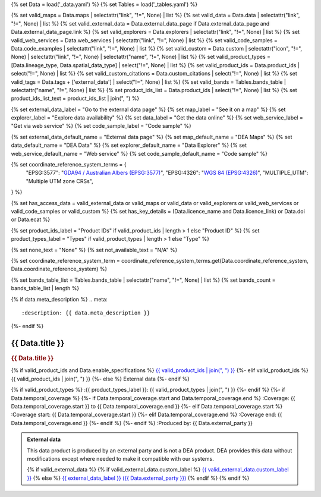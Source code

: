 {% set Data = load('_data.yaml') %}
{% set Tables = load('_tables.yaml') %}

{% set valid_maps = Data.maps | selectattr("link",  "!=", None) | list %}
{% set valid_data = Data.data | selectattr("link",  "!=", None) | list %}
{% set valid_external_data = Data.external_data_page if Data.external_data_page and Data.external_data_page.link %}
{% set valid_explorers = Data.explorers | selectattr("link",  "!=", None) | list %}
{% set valid_web_services = Data.web_services | selectattr("link",  "!=", None) | list %}
{% set valid_code_samples = Data.code_examples | selectattr("link",  "!=", None) | list %}
{% set valid_custom = Data.custom | selectattr("icon",  "!=", None) | selectattr("link",  "!=", None) | selectattr("name",  "!=", None) | list %}
{% set valid_product_types = [Data.lineage_type, Data.spatial_data_type] | select("!=", None) | list %}
{% set valid_product_ids = Data.product_ids | select("!=", None) | list %}
{% set valid_custom_citations = Data.custom_citations | select("!=", None) | list %}
{% set valid_tags = Data.tags + ['external_data'] | select("!=", None) | list %}
{% set valid_bands = Tables.bands_table | selectattr("name",  "!=", None) | list %}
{% set product_ids_list = Data.product_ids | select("!=", None) | list %}
{% set product_ids_list_text = product_ids_list | join(", ") %}

{% set external_data_label = "Go to the external data page" %}
{% set map_label = "See it on a map" %}
{% set explorer_label = "Explore data availability" %}
{% set data_label = "Get the data online" %}
{% set web_service_label = "Get via web service" %}
{% set code_sample_label = "Code sample" %}

{% set external_data_default_name = "External data page" %}
{% set map_default_name = "DEA Maps" %}
{% set data_default_name = "DEA Data" %}
{% set explorer_default_name = "Data Explorer" %}
{% set web_service_default_name = "Web service" %}
{% set code_sample_default_name = "Code sample" %}

{% set coordinate_reference_system_terms = {
   "EPSG:3577": "`GDA94 / Australian Albers (EPSG:3577) <https://epsg.org/crs_3577/GDA94-Australian-Albers.html>`_",
   "EPSG:4326": "`WGS 84 (EPSG:4326) <https://epsg.org/crs_4326/WGS-84.html>`_",
   "MULTIPLE_UTM": "Multiple UTM zone CRSs",
} %}

{% set has_access_data = valid_external_data or valid_maps or valid_data or valid_explorers or valid_web_services or valid_code_samples or valid_custom %}
{% set has_key_details = (Data.licence_name and Data.licence_link) or Data.doi or Data.ecat %}

{% set product_ids_label = "Product IDs" if valid_product_ids | length > 1 else "Product ID" %}
{% set product_types_label = "Types" if valid_product_types | length > 1 else "Type" %}

{% set none_text = "None" %}
{% set not_available_text = "N/A" %}

{% set coordinate_reference_system_term = coordinate_reference_system_terms.get(Data.coordinate_reference_system, Data.coordinate_reference_system) %}

{% set bands_table_list = Tables.bands_table | selectattr("name", "!=", None) | list %}
{% set bands_count = bands_table_list | length %}

{% if data.meta_description %}
.. meta::
   :description: {{ data.meta_description }}
{%- endif %}

.. role:: raw-html(raw)
   :format: html

.. rst-class:: product-page

======================================================================================================================================================
{{ Data.title }}
======================================================================================================================================================

.. container:: showcase-panel product-header bg-gradient-primary

   .. container::

      .. rubric:: {{ Data.title }}

      {% if valid_product_ids and Data.enable_specifications %}
      `{{ valid_product_ids | join(", ") }} <./?tab=specifications>`_
      {%- elif valid_product_ids %}
      {{ valid_product_ids | join(", ") }}
      {%- else %}
      External data
      {%- endif %}

      {% if valid_product_types %}
      :{{ product_types_label }}: {{ valid_product_types | join(", ") }}
      {%- endif %}
      {%- if Data.temporal_coverage %}
      {%- if Data.temporal_coverage.start and Data.temporal_coverage.end %}
      :Coverage: {{ Data.temporal_coverage.start }} to {{ Data.temporal_coverage.end }}
      {%- elif Data.temporal_coverage.start  %}
      :Coverage start: {{ Data.temporal_coverage.start }}
      {%- elif Data.temporal_coverage.end  %}
      :Coverage end: {{ Data.temporal_coverage.end }}
      {%- endif %}
      {%- endif %}
      :Produced by: {{ Data.external_party }}

   .. container::

      .. image:: {{ Data.header_image or "/_files/default/dea-earth-thumbnail.jpg" }}
         :class: no-gallery

.. container::
   :name: notifications

   .. admonition:: External data
      :class: note external-data
   
      This data product is produced by an external party and is not a DEA product. DEA provides this data without modifications except where needed to make it compatible with our systems.

      {% if valid_external_data %}
      {% if valid_external_data.custom_label %}
      `{{ valid_external_data.custom_label }} <{{ valid_external_data.link }}>`_
      {% else %}
      `{{ external_data_label }} ({{ Data.external_party }}) <{{ valid_external_data.link }}>`_
      {% endif %}
      {% endif %}

.. tab-set::

    {% if Data.enable_overview %}
    .. tab-item:: Overview
       :name: overview

       .. raw:: html

          <div class="product-tab-table-of-contents"></div>

       .. include:: _overview.md
          :parser: myst_parser.sphinx_

       {% if has_access_data %}
       .. rubric:: Access the data
          :name: access-the-data
          :class: h2

       For help accessing the data, see the `Access tab <./?tab=access>`_.

       .. container:: card-list icons
          :name: access-the-data-cards

          .. grid:: 2 2 3 5
             :gutter: 3

             {% if valid_external_data %}
             .. grid-item-card:: :fas:`person-walking-arrow-right`
                :link: {{ valid_external_data.link }}
                :link-alt: {{ external_data_default_name }}

                {{ valid_external_data.custom_label or external_data_label }}
             {% endif %}

             {% for item in valid_maps %}
             .. grid-item-card:: :fas:`map-location-dot`
                :link: {{ item.link }}
                :link-alt: {{ map_label }}

                {{ item.name or map_default_name }}
             {% endfor %}

             {% for item in valid_explorers %}
             .. grid-item-card:: :fas:`magnifying-glass`
                :link: {{ item.link }}
                :link-alt: {{ explorer_label }}

                {{ item.name or explorer_default_name }}
             {% endfor %}

             {% for item in valid_data %}
             .. grid-item-card:: :fas:`database`
                :link: {{ item.link }}
                :link-alt: {{ data_label }}

                {{ item.name or data_default_name }}
             {% endfor %}

             {% for item in valid_code_samples %}
             .. grid-item-card:: :fas:`laptop-code`
                :link: {{ item.link }}
                :link-alt: {{ code_sample_label }}

                {{ item.name or code_sample_default_name }}
             {% endfor %}

             {% for item in valid_web_services %}
             .. grid-item-card:: :fas:`globe`
                :link: {{ item.link }}
                :link-alt: {{ web_service_label }}

                {{ item.name or web_service_default_name }}
             {% endfor %}

             {% for item in valid_custom %}
             .. grid-item-card:: :fas:`{{ item.icon }}`
                :link: {{ item.link }}
                :link-alt: {{ item.label or "" }}
                :class-card: {{ item.class }}

                {{ item.name }}
             {% endfor %}
       {%- endif %}

       {% if has_key_details %}
       .. rubric:: Key specifications
          :name: key-specifications
          :class: h2

       {% if Data.enable_specifications %}
       For more specifications, see the `Specifications tab <./?tab=specifications>`_.
       {% endif %}

       .. list-table::
          :name: key-specifications-table

          {% if Data.long_title %}
          * - **Long title**
            - {{ Data.long_title }}
          {%- endif %}
          {% if bands_table_list and bands_count >= 3 %}
          * - **Bands**
            - `{{ bands_count }} bands of data ({{ bands_table_list[0].name }}, {{ bands_table_list[1].name }}, and more) <./?tab=specifications>`_
          {%- elif bands_table_list and bands_count == 2 %}
          * - **Bands**
            - `{{ bands_count }} bands of data ({{ bands_table_list[0].name }} and {{ bands_table_list[1].name }}) <./?tab=specifications>`_
          {%- elif bands_table_list and bands_count == 1 %}
          * - **Bands**
            - `Single band of data ({{ bands_table_list[0].name }}) <./?tab=specifications>`_
          {%- endif %}
          {%- if Data.doi and Data.ecat %}
          * - **DOI**
            - `{{ Data.doi }} <https://ecat.ga.gov.au/geonetwork/srv/eng/catalog.search#/metadata/{{ Data.ecat }}>`_
          {%- elif Data.doi %}
          * - **DOI**
            - `{{ Data.doi }} <https://doi.org/{{ Data.doi }}>`_
          {%- elif Data.ecat %}
          * - **Persistent ID**
            - `{{ Data.ecat }} <https://ecat.ga.gov.au/geonetwork/srv/eng/catalog.search#/metadata/{{ Data.ecat }}>`_
          {%- endif %}
          {%- if valid_tags %}
          * - **Tags**
            - {% for tag in valid_tags %}`{{tag}} </search/?q=Tag+{{tag}}>`_{% if not loop.last %}, {% endif %}{% endfor %}
          {%- endif %}
          {%- if Data.licence_name and Data.licence_link %}
          * - **Licence**
            - `{{ Data.licence_name }} <{{ Data.licence_link }}>`_
          {% elif Data.licence_name %}
          * - **Licence**
            - {{ Data.licence_name }}
          {%- endif %}
       {%- endif %}

       {% if Data.citations %}
       {% if Data.citations.data_citation or Data.citations.paper_citation %}
       .. rubric:: Cite this product
          :name: citations
          :class: h2

       .. list-table::
          :name: citation-table

          {% if Data.citations.data_citation %}
          * - **Data citation**
            - .. code-block:: text
                 :class: citation-table-citation citation-access-date

                 {{ Data.citations.data_citation }}
          {%- endif %}
          {% if Data.citations.paper_citation %}
          * - **Paper citation**
            - .. code-block:: text
                 :class: citation-table-citation citation-access-date

                 {{ Data.citations.paper_citation }}
          {%- endif %}
          {% for citation in valid_custom_citations %}
          * - **{{ citation.name }}**
            - .. code-block:: text
                 :class: citation-table-citation citation-access-date

                 {{ citation.citation }}
          {% endfor %}
       {%- endif %}
       {%- endif %}

    {% endif %}

    {% if Data.enable_specifications %}
    .. tab-item:: Specifications
       :name: specifications

       .. raw:: html

          <div class="product-tab-table-of-contents"></div>

       {% if product_ids_list %}
       {% if product_ids_list | length > 1 %}
       .. rubric:: Product IDs
          :name: product-id
          :class: h2

       The Product IDs are {% for product_id in product_ids_list %}{%- if loop.last and loop.index > 1 %}, and {% elif loop.index > 1 %}, {% endif -%}``{{ product_id }}``{% endfor %}. These IDs are used to `load data from the Open Data Cube (ODC) <load_data_odc_>`_, for example ``dc.load(product="{{ product_ids_list[0] }}", ...)``
       {%- else %}
       .. rubric:: Product ID
          :name: product-id
          :class: h2

       The Product ID is ``{{ product_ids_list[0] }}``. This ID is used to `load data from the Open Data Cube (ODC) <load_data_odc_>`_, for example ``dc.load(product="{{ product_ids_list[0] }}", ...)``
       {%- endif %}

       .. _load_data_odc: /notebooks/Beginners_guide/04_Loading_data/
       {%- endif %}

       {% if valid_bands %}
       .. rubric:: Bands
          :name: bands
          :class: h2

       Bands are distinct layers of data within a product that can be loaded using the Open Data Cube (on the `DEA Sandbox <dea_sandbox_>`_ or `NCI <nci_>`_) or DEA's `STAC API <stac_api_>`_.

       .. _dea_sandbox: https://knowledge.dea.ga.gov.au/guides/setup/Sandbox/sandbox/
       .. _nci: https://knowledge.dea.ga.gov.au/guides/setup/NCI/basics/
       .. _stac_api: https://knowledge.dea.ga.gov.au/guides/setup/gis/stac/

       .. list-table::
          :header-rows: 1

          * - 
            - Type
            - Units
            - Resolution
            - Nodata
            - Aliases
            - Description
          {% for band in valid_bands %}
          * - **{{ band.name }}**
            - {{ band.type or not_available_text }}
            - {{ band.units or none_text }}
            - {{ band.resolution or not_available_text }}
            - {{ band.nodata }}
            - {{ band.aliases|join(', ') if band.aliases else none_text }}
            - {{ band.description or none_text }}
          {% endfor %}

       .. raw:: html

          <br />

       {{ Tables.bands_footnote if Tables.bands_footnote }}
       {% endif %}

       .. rubric:: Product information
          :name: product-information
          :class: h2

       This metadata provides general information about the product.

       .. list-table::
          :name: product-information-table

          {% if product_ids_list %}
          * - **{{ product_ids_label }}**
            - {%- for product_id in product_ids_list %}
              | {{ product_id }}
              {%- endfor %}
            - Used to `load data from the Open Data Cube </notebooks/Beginners_guide/04_Loading_data/>`_.
          {%- endif %}
          {% if Data.long_title %}
          * - **Long title**
            - {{ Data.long_title }}
            -
          {%- endif %}
          {% if valid_product_types %}
          * - **{{ product_types_label }}**
            - {{ valid_product_types | join(", ") }}
            - 
          {%- endif %}
          {% if Data.coordinate_reference_system %}
          * - **Coordinate Reference System (CRS)**
            - {{ coordinate_reference_system_term }}
            - The method of mapping spatial data to the Earth's surface.
          {%- endif %}
          {%- if Data.doi %}
          * - **DOI**
            - `{{ Data.doi }} <https://doi.org/{{ Data.doi }}>`_
            - The Digital Object Identifier.
          {%- endif %}
          {%- if Data.ecat %}
          * - **Catalogue ID**
            - `{{ Data.ecat }} <https://ecat.ga.gov.au/geonetwork/srv/eng/catalog.search#/metadata/{{ Data.ecat }}>`_
            - The Data and Publications catalogue (eCat) ID.
          {%- endif %}
          {%- if Data.licence_name and Data.licence_link %}
          * - **Licence**
            - `{{ Data.licence_name }} <{{ Data.licence_link }}>`_
            - The licence and copyright.
          {% elif Data.licence_name %}
          * - **Licence**
            - {{ Data.licence_name }}
            - The licence and copyright.
          {%- endif %}
    {% endif %}

    {% if Data.enable_access %}
    .. tab-item:: Access
       :name: access

       .. raw:: html

          <div class="product-tab-table-of-contents"></div>

       .. rubric:: Access the data
          :name: access-the-data-2
          :class: h2

       {% if has_access_data %}
       .. list-table::
          :name: access-table

          {% if valid_external_data %}
          * - **{{ external_data_label }}**
            - 
              * `{{ valid_external_data.custom_label or external_data_default_name }} <{{ valid_external_data.link }}>`_
            - {{ valid_external_data.custom_description or "Learn more about the data from the external provider." }}
          {% endif %}

          {% if valid_maps %}
          * - **{{ map_label }}**
            - {% for item in valid_maps %}
              * `{{ item.name or map_default_name }} <{{ item.link }}>`_
              {% endfor %}
            - Learn how to `use DEA Maps </guides/setup/dea_maps/>`_
          {% endif %}

          {% if valid_explorers %}
          * - **{{ explorer_label }}**
            - {% for item in valid_explorers %}
              * `{{ item.name or explorer_default_name }} <{{ item.link }}>`_
              {% endfor %}
            - Learn how to `use the DEA Explorer </setup/explorer_guide/>`_
          {% endif %}

          {% if valid_data %}
          * - **{{ data_label }}**
            - {% for item in valid_data %}
              * `{{ item.name or data_default_name }} <{{ item.link }}>`_
              {% endfor %}
            - Learn how to `access the data via AWS </guides/about/faq/#download-dea-data>`_
          {% endif %}

          {% if valid_code_samples %}
          * - **{{ code_sample_label }}**
            - {% for item in valid_code_samples %}
              * `{{ item.name or code_sample_default_name }} <{{ item.link }}>`_
              {% endfor %}
            - Learn how to `use the DEA Sandbox </guides/setup/Sandbox/sandbox/>`_
          {% endif %}

          {% if valid_web_services %}
          * - **{{ web_service_label }}**
            - {% for item in valid_web_services %}
              * `{{ item.name or web_service_default_name }} <{{ item.link }}>`_
              {% endfor %}
            - Learn how to `use DEA's web services </guides/setup/gis/README/>`_
          {% endif %}

          {% for item in valid_custom %}
          * - **{{ item.label or "" }}**
            - * `{{ item.name }} <{{ item.link }}>`_
            - {{ item.description or "" }}
          {% endfor %}
       {% else %}
       There are no data source links available at the present time.
       {% endif %}

       .. include:: _access.md
          :parser: myst_parser.sphinx_
    {% endif %}

.. raw:: html

   <script type="text/javascript" src="/_static/scripts/access-cards-tooltips.js" /></script>
   <script type="text/javascript" src="/_static/scripts/citation-access-date.js" /></script>
